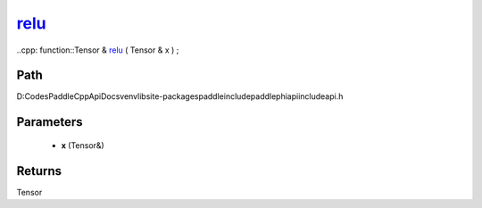 .. _en_api_paddle_experimental_relu_:

relu_
-------------------------------

..cpp: function::Tensor & relu_ ( Tensor & x ) ;


Path
:::::::::::::::::::::
D:\Codes\PaddleCppApiDocs\venv\lib\site-packages\paddle\include\paddle\phi\api\include\api.h

Parameters
:::::::::::::::::::::
	- **x** (Tensor&)

Returns
:::::::::::::::::::::
Tensor
